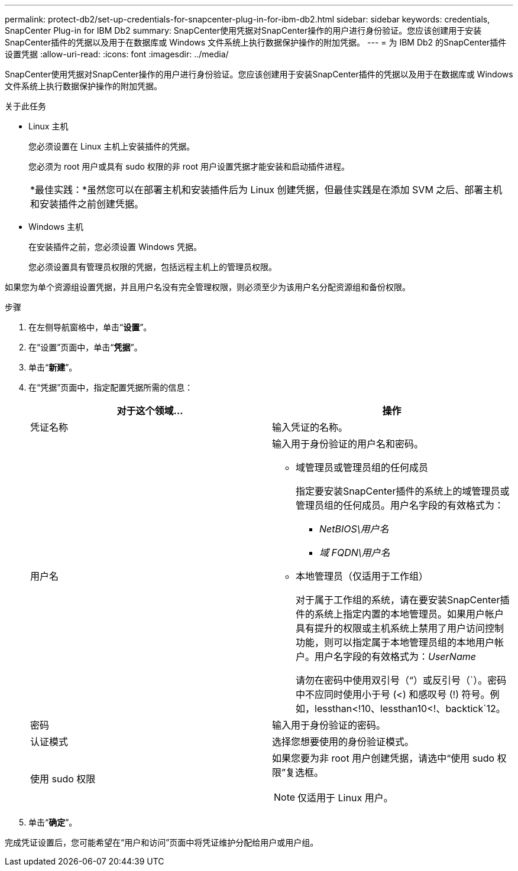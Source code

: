 ---
permalink: protect-db2/set-up-credentials-for-snapcenter-plug-in-for-ibm-db2.html 
sidebar: sidebar 
keywords: credentials, SnapCenter Plug-in for IBM Db2 
summary: SnapCenter使用凭据对SnapCenter操作的用户进行身份验证。您应该创建用于安装SnapCenter插件的凭据以及用于在数据库或 Windows 文件系统上执行数据保护操作的附加凭据。 
---
= 为 IBM Db2 的SnapCenter插件设置凭据
:allow-uri-read: 
:icons: font
:imagesdir: ../media/


[role="lead"]
SnapCenter使用凭据对SnapCenter操作的用户进行身份验证。您应该创建用于安装SnapCenter插件的凭据以及用于在数据库或 Windows 文件系统上执行数据保护操作的附加凭据。

.关于此任务
* Linux 主机
+
您必须设置在 Linux 主机上安装插件的凭据。

+
您必须为 root 用户或具有 sudo 权限的非 root 用户设置凭据才能安装和启动插件进程。

+
|===


| *最佳实践：*虽然您可以在部署主机和安装插件后为 Linux 创建凭据，但最佳实践是在添加 SVM 之后、部署主机和安装插件之前创建凭据。 
|===
* Windows 主机
+
在安装插件之前，您必须设置 Windows 凭据。

+
您必须设置具有管理员权限的凭据，包括远程主机上的管理员权限。



如果您为单个资源组设置凭据，并且用户名没有完全管理权限，则必须至少为该用户名分配资源组和备份权限。

.步骤
. 在左侧导航窗格中，单击“*设置*”。
. 在“设置”页面中，单击“*凭据*”。
. 单击“*新建*”。
. 在“凭据”页面中，指定配置凭据所需的信息：
+
|===
| 对于这个领域... | 操作 


 a| 
凭证名称
 a| 
输入凭证的名称。



 a| 
用户名
 a| 
输入用于身份验证的用户名和密码。

** 域管理员或管理员组的任何成员
+
指定要安装SnapCenter插件的系统上的域管理员或管理员组的任何成员。用户名字段的有效格式为：

+
*** _NetBIOS\用户名_
*** _域 FQDN\用户名_


** 本地管理员（仅适用于工作组）
+
对于属于工作组的系统，请在要安装SnapCenter插件的系统上指定内置的本地管理员。如果用户帐户具有提升的权限或主机系统上禁用了用户访问控制功能，则可以指定属于本地管理员组的本地用户帐户。用户名字段的有效格式为：_UserName_

+
请勿在密码中使用双引号（“）或反引号（`）。密码中不应同时使用小于号 (<) 和感叹号 (!) 符号。例如，lessthan<!10、lessthan10<!、backtick`12。





 a| 
密码
 a| 
输入用于身份验证的密码。



 a| 
认证模式
 a| 
选择您想要使用的身份验证模式。



 a| 
使用 sudo 权限
 a| 
如果您要为非 root 用户创建凭据，请选中“使用 sudo 权限”复选框。


NOTE: 仅适用于 Linux 用户。

|===
. 单击“*确定*”。


完成凭证设置后，您可能希望在“用户和访问”页面中将凭证维护分配给用户或用户组。
